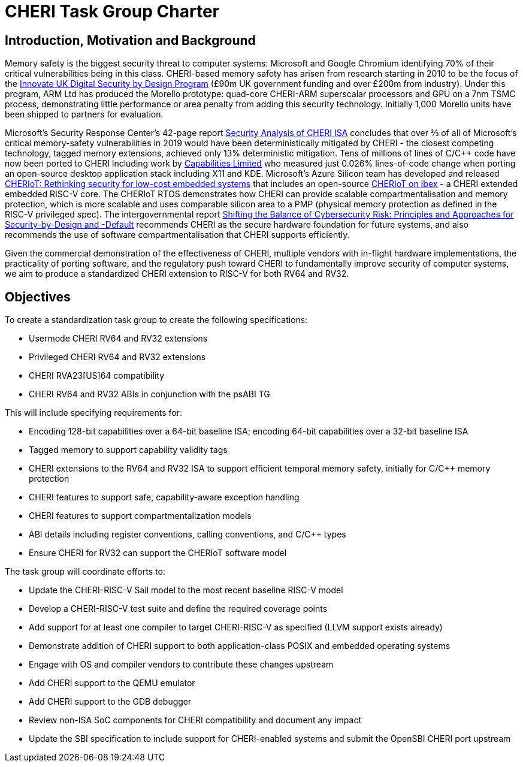 = CHERI Task Group Charter

== Introduction, Motivation and Background

Memory safety is the biggest security threat to computer systems: Microsoft and Google Chromium identifying 70% of their critical vulnerabilities being in this class. CHERI-based memory safety has arisen from research starting in 2010 to be the focus of the link:https://www.dsbd.tech/[Innovate UK Digital Security by Design Program] (£90m UK government funding and over £200m from industry). Under this program, ARM Ltd has produced the Morello prototype: quad-core CHERI-ARM superscalar processors and GPU on a 7nm TSMC process, demonstrating little performance or area penalty from adding this security technology. Initially 1,000 Morello units have been shipped to partners for evaluation.

Microsoft's Security Response Center's 42-page report link:https://github.com/microsoft/MSRC-Security-Research/blob/master/papers/2020/Security%20analysis%20of%20CHERI%20ISA.pdf[Security Analysis of CHERI ISA] concludes that over ⅔ of all of Microsoft's critical memory-safety vulnerabilities in 2019 would have been deterministically mitigated by CHERI - the closest competing technology, tagged memory extensions, achieved only 13% deterministic mitigation. Tens of millions of lines of C/C++ code have now been ported to CHERI including work by link:https://www.capabilitieslimited.co.uk/_files/ugd/f4d681_e0f23245dace466297f20a0dbd22d371.pdf[Capabilities Limited] who measured just 0.026% lines-of-code change when porting an open-source desktop application stack including X11 and KDE. Microsoft's Azure Silicon team has developed and released link:https://www.microsoft.com/en-us/research/publication/cheriot-rethinking-security-for-low-cost-embedded-systems/[CHERIoT: Rethinking security for low-cost embedded systems] that includes an open-source link:https://github.com/microsoft/CherIoT-ibex[CHERIoT on Ibex] - a CHERI extended embedded RISC-V core. The CHERIoT RTOS demonstrates how CHERI can provide scalable compartmentalisation and memory protection, which is more scalable and uses comparable silicon area to a PMP (physical memory protection as defined in the RISC-V privileged spec). The intergovernmental report link:https://www.cisa.gov/sites/default/files/2023-04/principles_approaches_for_security-by-design-default_508_0.pdf[Shifting the Balance of Cybersecurity Risk: Principles and Approaches for Security-by-Design and -Default] recommends CHERI as the secure hardware foundation for future systems, and also recommends the use of software compartmentalisation that CHERI supports efficiently.

Given the commercial demonstration of the effectiveness of CHERI, multiple vendors with in-flight hardware implementations, the practicality of porting software, and the regulatory push toward CHERI to fundamentally improve security of computer systems, we aim to produce a standardized CHERI extension to RISC-V for both RV64 and RV32.


== Objectives

To create a standardization task group to create the following specifications:

- Usermode CHERI RV64 and RV32 extensions
- Privileged CHERI RV64 and RV32 extensions
- CHERI RVA23[US]64 compatibility
- CHERI RV64 and RV32 ABIs in conjunction with the psABI TG

This will include specifying requirements for:

- Encoding 128-bit capabilities over a 64-bit baseline ISA; encoding 64-bit capabilities over a 32-bit baseline ISA
- Tagged memory to support capability validity tags
- CHERI extensions to the RV64 and RV32 ISA to support efficient temporal memory safety, initially for C/C++ memory protection
- CHERI features to support safe, capability-aware exception handling
- CHERI features to support compartmentalization models
- ABI details including register conventions, calling conventions, and C/C++ types
- Ensure CHERI for RV32 can support the CHERIoT software model

The task group will coordinate efforts to:

- Update the CHERI-RISC-V Sail model to the most recent baseline RISC-V model
- Develop a CHERI-RISC-V test suite and define the required coverage points
- Add support for at least one compiler to target CHERI-RISC-V as specified (LLVM support exists already)
- Demonstrate addition of CHERI support to both application-class POSIX and embedded operating systems
- Engage with OS and compiler vendors to contribute these changes upstream
- Add CHERI support to the QEMU emulator
- Add CHERI support to the GDB debugger
- Review non-ISA SoC components for CHERI compatibility and document any impact
- Update the SBI specification to include support for CHERI-enabled systems and submit the OpenSBI CHERI port upstream
